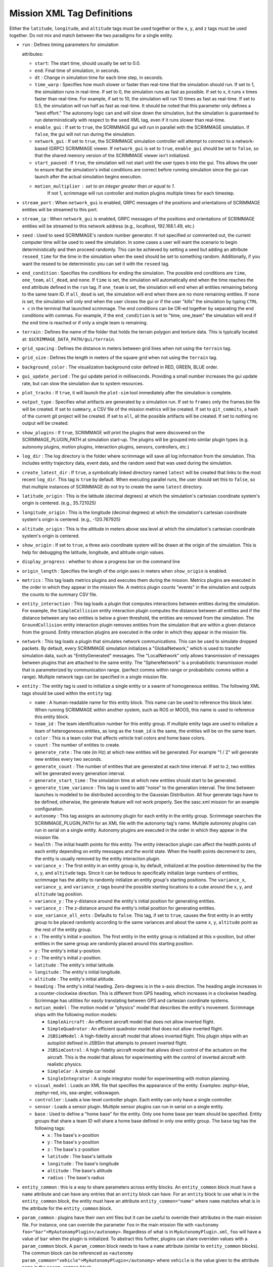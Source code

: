 .. _scrimmage_xml:

Mission XML Tag Definitions
===========================

Either the ``latitude``, ``longitude``, and ``altitude`` tags must be used
together or the ``x``, ``y``, and ``z`` tags must be used together. Do not mix
and match between the two paradigms for a single entity.

- ``run`` : Defines timing parameters for simulation

  attributes:

  - ``start``: The start time, should usually be set to 0.0.
  - ``end``: Final time of simulation, in seconds.
  - ``dt`` : Change in simulation time for each time step, in seconds.
  - ``time_warp`` : Specifies how much slower or faster than real-time that the
    simulation should run. If set to 1, the simulation runs in real-time. If
    set to 0, the simulation runs as fast as possible. If set to x, it runs x
    times faster than real-time. For example, if set to 10, the simulation will
    run 10 times as fast as real-time. If set to 0.5, the simulation will run
    half as fast as real-time. It should be noted that this parameter only
    defines a "best effort." The autonomy logic can and will slow down the
    simulation, but the simulation is guaranteed to run deterministically with
    respect to the ``seed`` XML tag, even if it runs slower than real-time.
  - ``enable_gui`` : If set to ``true``, the SCRIMMAGE gui will run in parallel
    with the SCRIMMAGE simulation. If ``false``, the gui will not run during
    the simulation.
  - ``network_gui`` : If set to ``true``, the SCRIMMAGE simulation controller
    will attempt to connect to a network-based (GRPC) SCRIMMAGE viewer. If
    ``network_gui`` is set to ``true``, ``enable_gui`` should be set to
    ``false``, so that the shared memory version of the SCRIMMAGE viewer isn't
    initialized.
  - ``start_paused`` : If ``true``, the simulation will not start until the
    user types ``b`` into the gui. This allows the user to ensure that the
    simulation's initial conditions are correct before running simulation since
    the gui can launch after the actual simulation begins execution.
  - ``motion_multiplier`` : set to an integer greater than or equal to 1.
      If not 1, scrimmage will run controller and motion plugins
      multiple times for each timestep.

- ``stream_port`` : When ``network_gui`` is enabled, GRPC messages of the
  positions and orientations of SCRIMMAGE entities will be streamed to this
  port.

- ``stream_ip`` : When ``network_gui`` is enabled, GRPC messages of the
  positions and orientations of SCRIMMAGE entities will be streamed to this
  network address (e.g., localhost, 192.168.1.49, etc.)

- ``seed`` : Used to seed SCRIMMAGE's random number generator. If not specified
  or commented out, the current computer time will be used to seed the
  simulation. In some cases a user will want the scenario to begin deterministically
  and then proceed randomly. This can be achieved by setting a seed but
  adding an attribute ``reseed_time`` for the time in the simulation
  when the seed should be set to something random. Additionally,
  if you want the reseed to be deterministic you can set it with the ``reseed``
  tag.

- ``end_condition`` : Specifies the conditions for ending the simulation. The
  possible end conditions are ``time``, ``one_team``, ``all_dead``, and
  ``none``. If ``time`` is set, the simulation will automatically end when the
  time reaches the ``end`` attribute defined in the ``run`` tag. If
  ``one_team`` is set, the simulation will end when all entities remaining
  belong to the same team ID. If ``all_dead`` is set, the simulation will end
  when there are no more remaining entities. If ``none`` is set, the simulation
  will only end when the user closes the gui or if the user "kills" the
  simulation by typing ``CTRL + c`` in the terminal that launched
  scrimmage. The end conditions can be OR-ed together by separating the end
  conditions with commas. For example, if the ``end_condition`` is set to
  "time, one_team" the simulation will end if the ``end`` time is reached or if
  only a single team is remaining.

- ``terrain`` : Defines the name of the folder that holds the terrain polygon
  and texture data. This is typically located at:
  ``$SCRIMMAGE_DATA_PATH/gui/terrain``.

- ``grid_spacing`` : Defines the distance in meters between grid lines when not
  using the ``terrain`` tag.

- ``grid_size`` : Defines the length in meters of the square grid when not
  using the ``terrain`` tag.

- ``background_color`` : The visualization background color defined in RED,
  GREEN, BLUE order.

- ``gui_update_period`` : The gui update period in milliseconds. Providing a
  small number increases the gui update rate, but can slow the simulation due
  to system resources.

- ``plot_tracks`` : If ``true``, it will launch the ``plot-sim`` tool
  immediately after the simulation is complete.

- ``output_type`` : Specifies what artifacts are generated by a simulation
  run. If set to ``frames`` only the frames.bin file will be created. If set to
  ``summary``, a CSV file of the mission metrics will be created. If set to
  ``git_commits``, a hash of the current git project will be created. If set to
  ``all``, all the possible artifacts will be created. If set to nothing no
  output will be created.

- ``show_plugins`` : If ``true``, SCRIMMAGE will print the plugins that were
  discovered on the SCRIMMAGE_PLUGIN_PATH at simulation start-up. The plugins
  will be grouped into similar plugin types (e.g. autonomy plugins, motion
  plugins, interaction plugins, sensors, controllers, etc.)

- ``log_dir`` : The log directory is the folder where scrimmage will save all
  log information from the simulation. This includes entity trajectory data,
  event data, and the random seed that was used during the simulation.

- ``create_latest_dir`` : If ``true``, a symbolically linked directory named
  ``latest`` will be created that links to the most recent ``log_dir``. This
  tag is ``true`` by default. When executing parallel runs, the user should set
  this to ``false``, so that multiple instances of SCRIMMAGE do not try to
  create the same ``latest`` directory.

- ``latitude_origin`` : This is the latitude (decimal degrees) at which the
  simulation's cartesian coordinate system's origin is centered. (e.g.,
  35.721025)

- ``longitude_origin`` : This is the longitude (decimal degrees) at which the
  simulation's cartesian coordinate system's origin is centered. (e.g.,
  -120.767925)

- ``altitude_origin`` : This is the altitude in meters above sea level at which
  the simulation's cartesian coordinate system's origin is centered.

- ``show_origin`` : If set to ``true``, a three axis coordinate system will be
  drawn at the origin of the simulation. This is help for debugging the
  latitude, longitude, and altitude origin values.

- ``display_progress`` : whether to show a progress bar on the command line

- ``origin_length`` : Specifies the length of the origin axes in meters when
  ``show_origin`` is enabled.

- ``metrics`` : This tag loads metrics plugins and executes them during the
  mission. Metrics plugins are executed in the order in which they appear in
  the mission file. A metrics plugin counts "events" in the simulation and
  outputs the counts to the summary CSV file.

- ``entity_interaction`` : This tag loads a plugin that computes interactions
  between entities during the simulation. For example, the ``SimpleCollision``
  entity interaction plugin computes the distance between all entities and if
  the distance between any two entities is below a given threshold, the
  entities are removed from the simulation. The ``GroundCollision`` entity
  interaction plugin removes entities from the simulation that are within a
  given distance from the ground. Entity interaction plugins are executed in
  the order in which they appear in the mission file.

- ``network`` : This tag loads a plugin that simulates network
  communications. This can be used to simulate dropped packets. By default,
  every SCRIMMAGE simulation initializes a "GlobalNetwork," which is used to
  transfer simulation data, such as "EntityGenerated" messages. The
  "LocalNetwork" only allows transmission of messages between plugins that are
  attached to the same entity. The "SphereNetwork" is a probabilistic
  transmission model that is parameterized by communication range. (perfect
  comms within range or probabilistic comms within a range). Multiple network
  tags can be specified in a single mission file.

- ``entity`` : The entity tag is used to initialize a single entity or a swarm
  of homogeneous entities. The following XML tags should be used within the
  ``entity`` tag:

  - ``name`` : A human-readable name for this entity block. This name can be
    used to reference this block later. When running SCRIMMAGE within another
    system, such as ROS or MOOS, this name is used to reference this entity
    block.
  - ``team_id`` : The team identification number for this entity group. If
    multiple entity tags are used to initialize a team of heterogeneous
    entities, as long as the ``team_id`` is the same, the entities will be on
    the same team.
  - ``color`` : This is a team color that affects vehicle trail colors and home
    base colors.
  - ``count`` : The number of entities to create.
  - ``generate_rate`` : The rate (in Hz) at which new entities will be
    generated. For example "1 / 2" will generate new entities every two
    seconds.
  - ``generate_count`` : The number of entities that are generated at each time
    interval. If set to ``2``, two entities will be generated every generation
    interval.
  - ``generate_start_time`` : The simulation time at which new entities should
    start to be generated.
  - ``generate_time_variance`` : This tag is used to add "noise" to the
    generation interval. The time between launches is modeled to be distributed
    according to the Gaussian Distribution. All four generate tags have to be
    defined, otherwise, the generate feature will not work properly. See the
    sasc.xml mission for an example configuration.
  - ``autonomy`` : This tag assigns an autonomy plugin for each entity in the
    entity group. Scrimmage searches the SCRIMMAGE_PLUGIN_PATH for an XML file
    with the autonomy tag's name. Multiple autonomy plugins can run in serial
    on a single entity. Autonomy plugins are executed in the order in which
    they appear in the mission file.
  - ``health`` : The initial health points for this entity. The entity
    interaction plugin can affect the health points of each entity depending on
    entity messages and the world state. When the health points decrement to
    zero, the entity is usually removed by the entity interaction plugin.
  - ``variance_x`` : The first entity in an entity group is, by default,
    initialized at the position determined by the the ``x``, ``y``, and
    ``altitude`` tags. Since it can be tedious to specifically initialize large
    numbers of entities, scrimmage has the ability to randomly initialize an
    entity group's starting positions. The ``variance_x``, ``variance_y``, and
    ``variance_z`` tags bound the possible starting locations to a cube around
    the ``x``, ``y``, and ``altitude`` tag position.
  - ``variance_y`` : The y-distance around the entity's initial position for
    generating entities.
  - ``variance_z`` : The z-distance around the entity's initial position for
    generating entities.
  - ``use_variance_all_ents`` : Defaults to ``false``. This tag, if set to
    ``true``, causes the first entity in an entity group to be placed randomly
    according to the same variances and about the same ``x``, ``y``,
    ``altitude`` point as the rest of the entity group.
  - ``x`` : The entity's initial x-position. The first entity in the entity
    group is initialized at this x-position, but other entities in the same
    group are randomly placed around this starting position.
  - ``y`` : The entity's initial y-position.
  - ``z`` : The entity's initial z-position.
  - ``latitude`` : The entity's initial latitude.
  - ``longitude`` : The entity's initial longitude.
  - ``altitude`` : The entity's initial altitude.
  - ``heading`` : The entity's initial heading. Zero-degrees is in the x-axis
    direction. The heading angle increases in a counter-clockwise
    direction. This is different from GPS heading, which increases in a
    clockwise heading. Scrimmage has utilities for easily translating between
    GPS and cartesian coordinate systems.
  - ``motion_model`` : The motion model or "physics" model that describes the
    entity's movement. Scrimmage ships with the following motion models:

    - ``SimpleAircraft`` : An efficient aircraft model that does not allow
      inverted flight.
    - ``SimpleQuadrotor`` : An efficient quadrotor model that does not allow
      inverted flight.
    - ``JSBSimModel`` : A high-fidelity aircraft model that allows inverted
      flight. This plugin ships with an autopilot defined in JSBSim that
      attempts to prevent inverted flight.
    - ``JSBSimControl`` : A high-fidelity aircraft model that allows direct
      control of the actuators on the aircraft. This is the model that allows
      for experimenting with the control of inverted aircraft with realistic
      physics.
    - ``SimpleCar`` : A simple car model
    - ``SingleIntegrator`` : A single integrator model for experimenting with
      motion planning.

  - ``visual_model`` : Loads an XML file that specifies the appearance of the
    entity. Examples: zephyr-blue, zephyr-red, iris, sea-angler, volkswagon.

  - ``controller`` : Loads a low-level controller plugin. Each entity can only
    have a single controller.

  - ``sensor`` : Loads a sensor plugin. Multiple sensor plugins can run in
    serial on a single entity.

  - ``base`` : Used to define a "home base" for the entity. Only one home base
    per team should be specified. Entity groups that share a team ID will share
    a home base defined in only one entity group. The ``base`` tag has the
    following tags:

    - ``x`` : The base's x-position
    - ``y`` : The base's y-position
    - ``z`` : The base's z-position
    - ``latitude`` : The base's latitude
    - ``longitude`` : The base's longitude
    - ``altitude`` : The base's altitude
    - ``radius`` : The base's radius

- ``entity_common`` : this is a way to share parameters across entity blocks.
  An ``entity_common`` block must have a ``name`` attribute
  and can have any entries that an ``entity`` block can have.
  For an ``entity`` block to use what is in the ``entity_common`` block,
  the entity must have an attribute ``entity_common="name"`` where ``name``
  matches what is in the attribute for the ``entity_common`` block.

- ``param_common`` : plugins have their own xml files but it can be
  useful to override their attributes in the main mission file.
  For instance, one can override the parameter ``foo`` in the main mission file with
  ``<autonomy foo="bar">MyAutonomyPlugin</autonomy>``. Regardless of what
  is in ``MyAutonomyPlugin.xml``, ``foo`` will have a value of ``bar`` when the
  plugin is initialized. To abstract this further, plugins can share overriden
  values with a ``param_common`` block. A ``param_common`` block needs to have
  a ``name`` attribute (similar to ``entity_common`` blocks). The common block
  can be referenced as
  ``<autonomy param_common="vehicle">MyAutonomyPlugin</autonomy>``
  where ``vehicle`` is the value given to the attribute ``name`` in the ``param_common`` block.

- ``camera`` : defines camera parameters

  attributes:

  - ``mode``: ``follow``, ``free``, or ``offset``
  - ``follow_id``: the entity id for the camera to follow
  - ``pos``: 3 entry comma separated list of where to put the camera
    (applicable to ``free`` mode only)
  - ``focal_point``: 3 entry comma separated list of where to point the camera
    (applicable to ``free`` mode only)
  - ``show_fps``: whether to show frames per second on the gui

- ``enable_screenshots``: if the tag is set to true, scrimmage will save
  screenshots at regular intervals.  This will slow down performance as the
  simulation loop will wait for the gui to save the screenshot before
  proceeding. Note that ``enable_gui`` must be true for this setting to be
  effective. The ``min_period``, ``start``, and ``end`` attributes are
  specified in seconds.

  - ``min_period`` : how often to save screenshots
  - ``start``: when to start taking screenshots
  - ``end``: when to stop taking screenshots.
